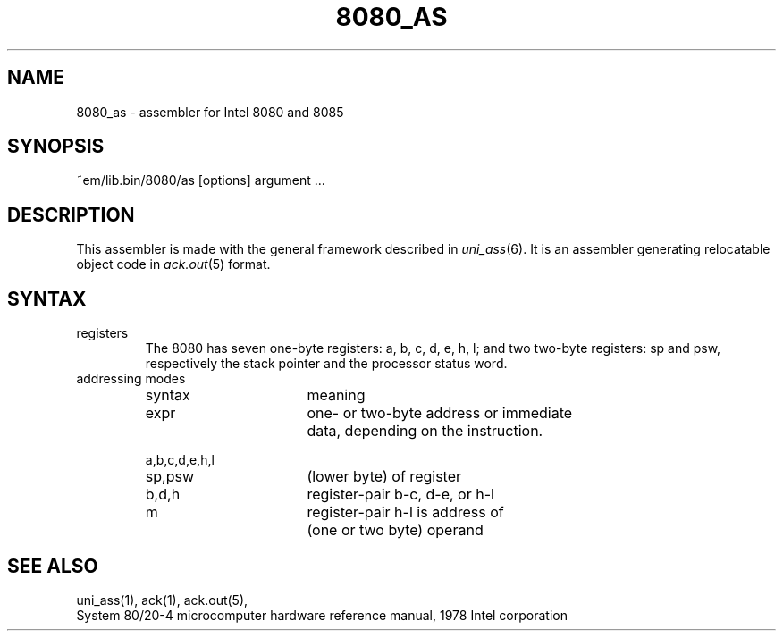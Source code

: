 .\" $Id$
.TH 8080_AS 6 "$Revision$"
.ad
.SH NAME
8080_as \- assembler for Intel 8080 and 8085
.SH SYNOPSIS
~em/lib.bin/8080/as [options] argument ...
.SH DESCRIPTION
This assembler is made with the general framework
described in \fIuni_ass\fP(6). It is an assembler generating relocatable
object code in \fIack.out\fP(5) format.
.SH SYNTAX
.IP registers
The 8080 has seven one-byte registers: a, b, c, d, e, h, l;
and two two-byte registers: sp and psw, respectively the stack pointer
and the processor status word.
.IP "addressing modes"
.nf
.ta 8n 16n 24n 32n 40n 48n
syntax		meaning

expr		one- or two-byte address or immediate
		data, depending on the instruction.

a,b,c,d,e,h,l
sp,psw		(lower byte) of register

b,d,h		register-pair b-c, d-e, or h-l

m		register-pair h-l is address of
		(one or two byte) operand
.fi
.SH "SEE ALSO"
uni_ass(1),
ack(1),
ack.out(5),
.br
System 80/20-4 microcomputer hardware reference manual, 1978 Intel corporation
